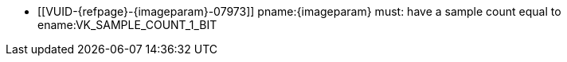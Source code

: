 // Copyright 2023 The Khronos Group Inc.
//
// SPDX-License-Identifier: CC-BY-4.0

// Common Valid Usage
// Common to vk*Copy* commands that have image as source and/or destination and
// require the image to be single sampled.
// This relies on an additional attribute {imageparam} set by the command
// which includes this file, specifying the name of the source or
// destination image.

  * [[VUID-{refpage}-{imageparam}-07973]]
    pname:{imageparam} must: have a sample count equal to
    ename:VK_SAMPLE_COUNT_1_BIT
// Common Valid Usage
